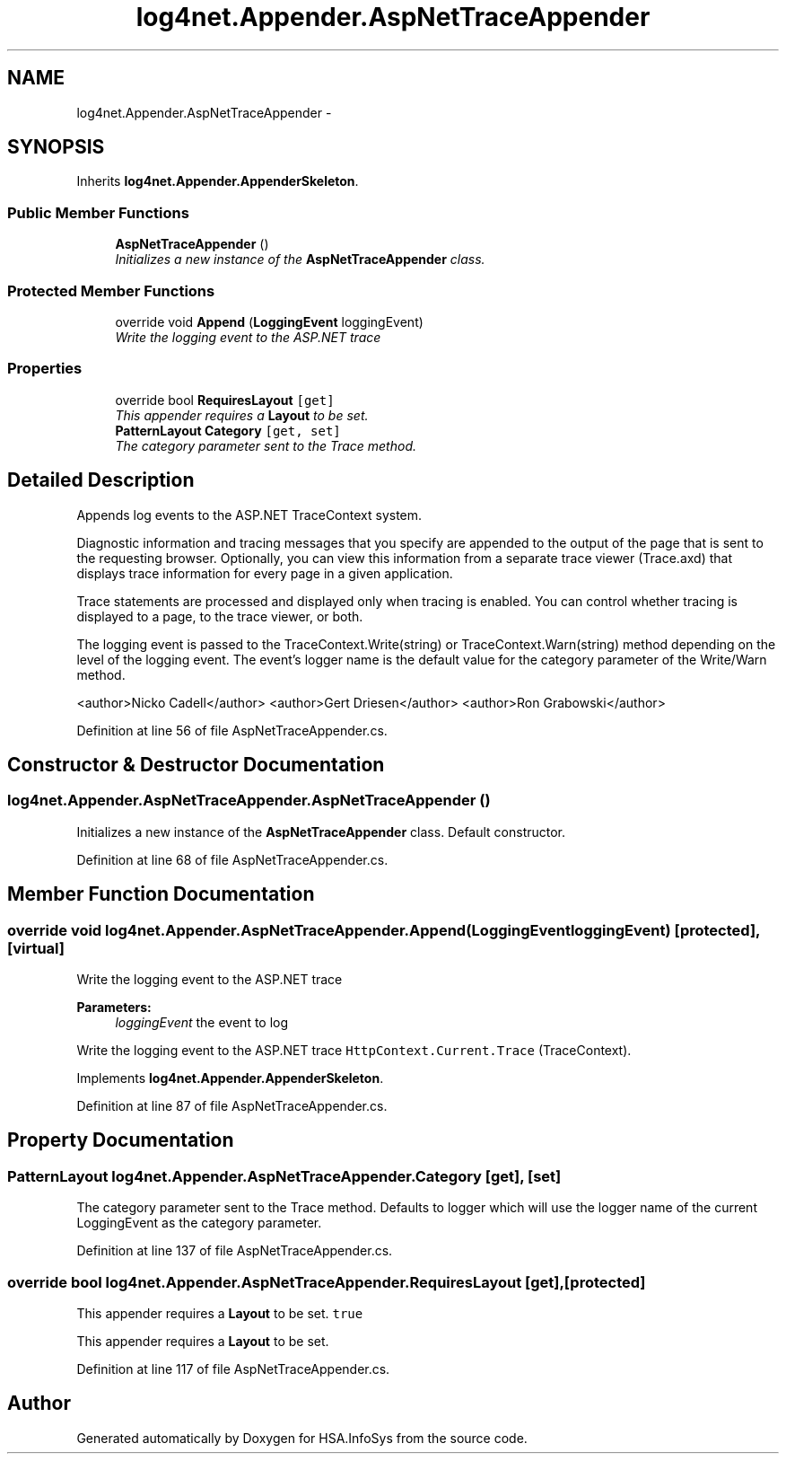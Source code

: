 .TH "log4net.Appender.AspNetTraceAppender" 3 "Fri Jul 5 2013" "Version 1.0" "HSA.InfoSys" \" -*- nroff -*-
.ad l
.nh
.SH NAME
log4net.Appender.AspNetTraceAppender \- 
.PP
 

.SH SYNOPSIS
.br
.PP
.PP
Inherits \fBlog4net\&.Appender\&.AppenderSkeleton\fP\&.
.SS "Public Member Functions"

.in +1c
.ti -1c
.RI "\fBAspNetTraceAppender\fP ()"
.br
.RI "\fIInitializes a new instance of the \fBAspNetTraceAppender\fP class\&. \fP"
.in -1c
.SS "Protected Member Functions"

.in +1c
.ti -1c
.RI "override void \fBAppend\fP (\fBLoggingEvent\fP loggingEvent)"
.br
.RI "\fIWrite the logging event to the ASP\&.NET trace \fP"
.in -1c
.SS "Properties"

.in +1c
.ti -1c
.RI "override bool \fBRequiresLayout\fP\fC [get]\fP"
.br
.RI "\fIThis appender requires a \fBLayout\fP to be set\&. \fP"
.ti -1c
.RI "\fBPatternLayout\fP \fBCategory\fP\fC [get, set]\fP"
.br
.RI "\fIThe category parameter sent to the Trace method\&. \fP"
.in -1c
.SH "Detailed Description"
.PP 


Appends log events to the ASP\&.NET TraceContext system\&. 
.PP
Diagnostic information and tracing messages that you specify are appended to the output of the page that is sent to the requesting browser\&. Optionally, you can view this information from a separate trace viewer (Trace\&.axd) that displays trace information for every page in a given application\&. 
.PP
Trace statements are processed and displayed only when tracing is enabled\&. You can control whether tracing is displayed to a page, to the trace viewer, or both\&. 
.PP
The logging event is passed to the TraceContext\&.Write(string) or TraceContext\&.Warn(string) method depending on the level of the logging event\&. The event's logger name is the default value for the category parameter of the Write/Warn method\&. 
.PP
<author>Nicko Cadell</author> <author>Gert Driesen</author> <author>Ron Grabowski</author> 
.PP
Definition at line 56 of file AspNetTraceAppender\&.cs\&.
.SH "Constructor & Destructor Documentation"
.PP 
.SS "log4net\&.Appender\&.AspNetTraceAppender\&.AspNetTraceAppender ()"

.PP
Initializes a new instance of the \fBAspNetTraceAppender\fP class\&. Default constructor\&. 
.PP
Definition at line 68 of file AspNetTraceAppender\&.cs\&.
.SH "Member Function Documentation"
.PP 
.SS "override void log4net\&.Appender\&.AspNetTraceAppender\&.Append (\fBLoggingEvent\fPloggingEvent)\fC [protected]\fP, \fC [virtual]\fP"

.PP
Write the logging event to the ASP\&.NET trace 
.PP
\fBParameters:\fP
.RS 4
\fIloggingEvent\fP the event to log
.RE
.PP
.PP
Write the logging event to the ASP\&.NET trace \fCHttpContext\&.Current\&.Trace\fP (TraceContext)\&. 
.PP
Implements \fBlog4net\&.Appender\&.AppenderSkeleton\fP\&.
.PP
Definition at line 87 of file AspNetTraceAppender\&.cs\&.
.SH "Property Documentation"
.PP 
.SS "\fBPatternLayout\fP log4net\&.Appender\&.AspNetTraceAppender\&.Category\fC [get]\fP, \fC [set]\fP"

.PP
The category parameter sent to the Trace method\&. Defaults to logger which will use the logger name of the current LoggingEvent as the category parameter\&. 
.PP
Definition at line 137 of file AspNetTraceAppender\&.cs\&.
.SS "override bool log4net\&.Appender\&.AspNetTraceAppender\&.RequiresLayout\fC [get]\fP, \fC [protected]\fP"

.PP
This appender requires a \fBLayout\fP to be set\&. \fCtrue\fP
.PP
This appender requires a \fBLayout\fP to be set\&. 
.PP
Definition at line 117 of file AspNetTraceAppender\&.cs\&.

.SH "Author"
.PP 
Generated automatically by Doxygen for HSA\&.InfoSys from the source code\&.
